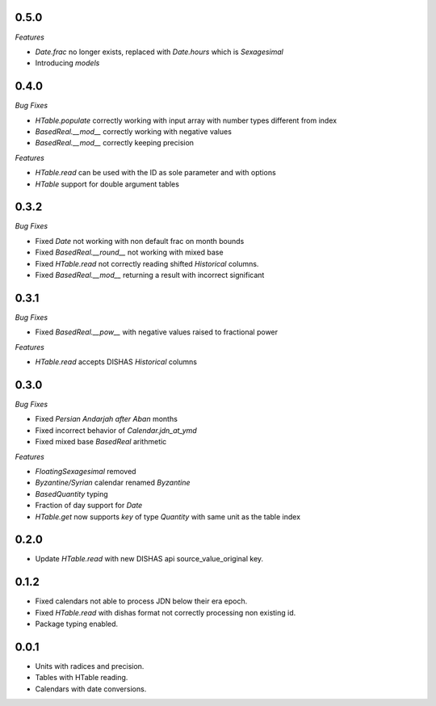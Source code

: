0.5.0
_____

*Features*

- `Date.frac` no longer exists, replaced with `Date.hours` which is `Sexagesimal`
- Introducing `models`


0.4.0
_____

*Bug Fixes*

- `HTable.populate` correctly working with input array with number types different from index
- `BasedReal.__mod__` correctly working with negative values
- `BasedReal.__mod__` correctly keeping precision

*Features*

- `HTable.read` can be used with the ID as sole parameter and with options
- `HTable` support for double argument tables

0.3.2
_____

*Bug Fixes*

- Fixed `Date` not working with non default frac on month bounds
- Fixed `BasedReal.__round__` not working with mixed base
- Fixed `HTable.read` not correctly reading shifted `Historical` columns.
- Fixed `BasedReal.__mod__` returning a result with incorrect significant

0.3.1
_____

*Bug Fixes*

- Fixed `BasedReal.__pow__` with negative values raised to fractional power

*Features*

- `HTable.read` accepts DISHAS `Historical` columns

0.3.0
_____

*Bug Fixes*

- Fixed `Persian Andarjah after Aban` months
- Fixed incorrect behavior of `Calendar.jdn_at_ymd`
- Fixed mixed base `BasedReal` arithmetic

*Features*

- `FloatingSexagesimal` removed
- `Byzantine/Syrian` calendar renamed `Byzantine`
- `BasedQuantity` typing
- Fraction of day support for `Date`
- `HTable.get` now supports `key` of type `Quantity` with same unit as the table index


0.2.0
_____

- Update `HTable.read` with new DISHAS api source_value_original key.

0.1.2
_____

- Fixed calendars not able to process JDN below their era epoch.
- Fixed `HTable.read` with dishas format not correctly processing non existing id.
- Package typing enabled.

0.0.1
_____

- Units with radices and precision.
- Tables with HTable reading.
- Calendars with date conversions.
